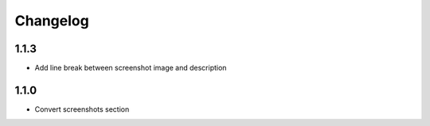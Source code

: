 Changelog
---------

1.1.3
+++++

- Add line break between screenshot image and description

1.1.0
+++++

- Convert screenshots section
